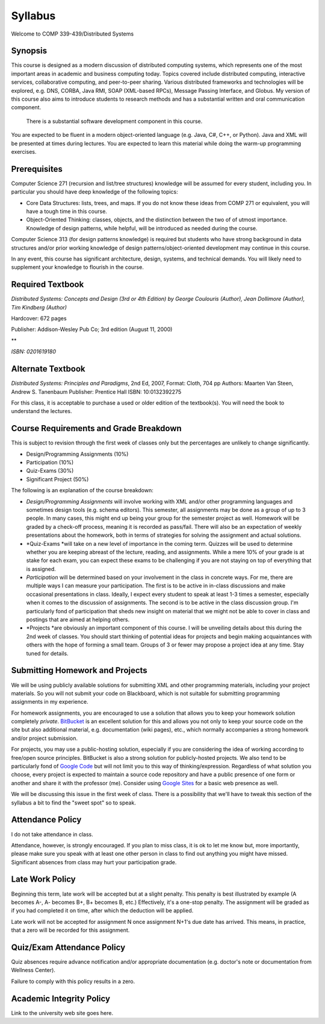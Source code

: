 Syllabus
==============


Welcome to COMP 339-439/Distributed Systems

Synopsis
--------

This course is designed as a modern discussion of distributed computing
systems, which represents one of the most important areas in academic
and business computing today. Topics covered include distributed
computing, interactive services, collaborative computing, and
peer-to-peer sharing. Various distributed frameworks and technologies
will be explored, e.g. DNS, CORBA, Java RMI, SOAP (XML-based RPCs),
Message Passing Interface, and Globus. My version of this course also
aims to introduce students to research methods and has a substantial
written and oral communication component.
 There is a substantial software development component in this course.
You are expected to be fluent in a modern object-oriented language (e.g.
Java, C#, C++, or Python). Java and XML will be presented at times
during lectures. You are expected to learn this material while doing the
warm-up programming exercises.

Prerequisites
-------------

Computer Science 271 (recursion and list/tree structures) knowledge will
be assumed for every student, including you. In particular you should
have deep knowledge of the following topics:

-  Core Data Structures: lists, trees, and maps. If you do not know
   these ideas from COMP 271 or equivalent, you will have a tough time
   in this course.
-  Object-Oriented Thinking: classes, objects, and the distinction
   between the two of of utmost importance. Knowledge of design
   patterns, while helpful, will be introduced as needed during the
   course.

Computer Science 313 (for design patterns knowledge) is required but
students who have strong background in data structures and/or prior
working knowledge of design patterns/object-oriented development may
continue in this course.

In any event, this course has significant architecture, design, systems,
and technical demands. You will likely need to supplement your knowledge
to flourish in the course.

Required Textbook
-----------------

*Distributed Systems: Concepts and Design (3rd or 4th Edition) by George
Coulouris (Author), Jean Dollimore (Author), Tim Kindberg (Author)*

Hardcover: 672 pages

Publisher: Addison-Wesley Pub Co; 3rd edition (August 11, 2000)

**

*ISBN: 0201619180*

Alternate Textbook
------------------

*Distributed Systems: Principles and Paradigms*, 2nd Ed, 2007, Format:
Cloth, 704 pp
Authors: Maarten Van Steen, Andrew S. Tanenbaum
Publisher: Prentice Hall
ISBN: 10:0132392275

For this class, it is acceptable to purchase a used or older edition of
the textbook(s). You will need the book to understand the lectures.

Course Requirements and Grade Breakdown
---------------------------------------

This is subject to revision through the first week of classes only but
the percentages are unlikely to change significantly.

-  Design/Programming Assignments (10%)
-  Participation (10%)
-  Quiz-Exams (30%)

-  Significant Project (50%)

The following is an explanation of the course breakdown:

-  *Design/Programming Assignments* will involve working with XML and/or
   other programming languages and sometimes design tools (e.g. schema
   editors). This semester, all assignments may be done as a group of up
   to 3 people. In many cases, this might end up being your group for
   the semester project as well. Homework will be graded by a check-off
   process, meaning it is recorded as pass/fail. There will also be an
   expectation of weekly presentations about the homework, both in terms
   of strategies for solving the assignment and actual solutions.
-  *Quiz-Exams *\ will take on a new level of importance in the coming
   term. Quizzes will be used to determine whether you are keeping
   abreast of the lecture, reading, and assignments. While a mere 10% of
   your grade is at stake for each exam, you can expect these exams to
   be challenging if you are not staying on top of everything that is
   assigned. 
-  *Participation* will be determined based on your involvement in the
   class in concrete ways. For me, there are multiple ways I can measure
   your participation. The first is to be active in in-class discussions
   and make occasional presentations in class. Ideally, I expect every
   student to speak at least 1-3 times a semester, especially when it
   comes to the discussion of assignments. The second is to be active in
   the class discussion group. I'm particularly fond of participation
   that sheds new insight on material that we might not be able to cover
   in class and postings that are aimed at helping others.
-  *Projects *\ are obviously an important component of this course. I
   will be unveiling details about this during the 2nd week of classes.
   You should start thinking of potential ideas for projects and begin
   making acquaintances with others with the hope of forming a small
   team. Groups of 3 or fewer may propose a project idea at any time.
   Stay tuned for details.

Submitting Homework and Projects
--------------------------------

We will be using publicly available solutions for submitting XML and
other programming materials, including your project materials. So you
will not submit your code on Blackboard, which is not suitable for
submitting programming assignments in my experience.

For homework assignments, you are encouraged to use a solution that
allows you to keep your homework solution
completely \ *private*. `BitBucket  <http://bitbucket.org/>`_\ is an
excellent solution for this and allows you not only to keep your source
code on the site but also additional material, e.g. documentation (wiki
pages), etc., which normally accompanies a strong homework and/or
project submission.

For projects, you may use a public-hosting solution, especially if you
are considering the idea of working according to free/open source
principles. BitBucket is also a strong solution for publicly-hosted
projects. We also tend to be particularly fond of \ `Google
Code <http://code.google.com/hosting>`_ but will not limit you to this
way of thinking/expression. Regardless of what solution you choose,
every project is expected to maintain a source code repository and have
a public presence of one form or another and share it with the professor
(me). Consider using \ `Google Sites <http://sites.google.com/>`_ for a
basic web presence as well.

We will be discussing this issue in the first week of class. There is a
possibility that we'll have to tweak this section of the syllabus a bit
to find the "sweet spot" so to speak.

Attendance Policy
-----------------

I do not take attendance in class.

Attendance, however, is strongly encouraged. If you plan to miss class,
it is ok to let me know but, more importantly, please make sure you
speak with at least one other person in class to find out anything you
might have missed. Significant absences from class may hurt your
participation grade.

Late Work Policy
----------------

Beginning this term, late work will be accepted but at a slight penalty.
This penalty is best illustrated by example (A becomes A-, A- becomes
B+, B+ becomes B, etc.) Effectively, it's a one-stop penalty. The
assignment will be graded as if you had completed it on time, after
which the deduction will be applied. 

Late work will not be accepted for assignment N once assignment N+1's
due date has arrived. This means, in practice, that a zero will be
recorded for this assignment.

Quiz/Exam Attendance Policy
---------------------------

Quiz absences require advance notification and/or appropriate
documentation (e.g. doctor's note or documentation from Wellness
Center).

Failure to comply with this policy results in a zero. 

Academic Integrity Policy
-------------------------

Link to the university web site goes here.

